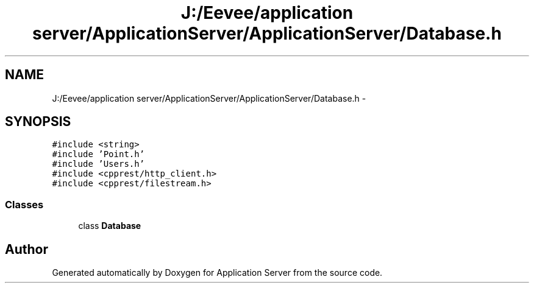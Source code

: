 .TH "J:/Eevee/application server/ApplicationServer/ApplicationServer/Database.h" 3 "Wed Oct 8 2014" "Application Server" \" -*- nroff -*-
.ad l
.nh
.SH NAME
J:/Eevee/application server/ApplicationServer/ApplicationServer/Database.h \- 
.SH SYNOPSIS
.br
.PP
\fC#include <string>\fP
.br
\fC#include 'Point\&.h'\fP
.br
\fC#include 'Users\&.h'\fP
.br
\fC#include <cpprest/http_client\&.h>\fP
.br
\fC#include <cpprest/filestream\&.h>\fP
.br

.SS "Classes"

.in +1c
.ti -1c
.RI "class \fBDatabase\fP"
.br
.in -1c
.SH "Author"
.PP 
Generated automatically by Doxygen for Application Server from the source code\&.
